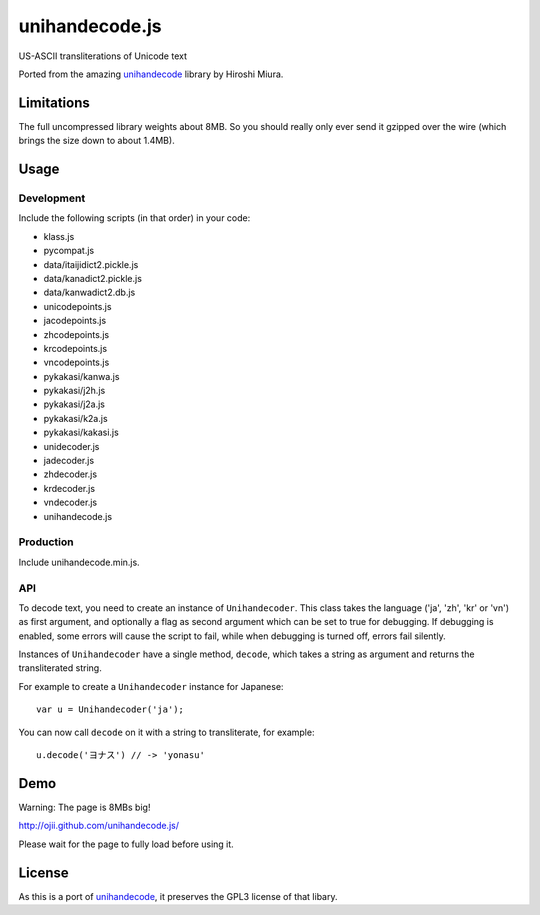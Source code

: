###############
unihandecode.js
###############

US-ASCII transliterations of Unicode text

Ported from the amazing `unihandecode <https://github.com/miurahr/unihandecode>`_
library by Hiroshi Miura.


***********
Limitations
***********

The full uncompressed library weights about 8MB. So you should really only ever
send it gzipped over the wire (which brings the size down to about 1.4MB).

*****
Usage
*****

Development
===========

Include the following scripts (in that order) in your code:

* klass.js
* pycompat.js
* data/itaijidict2.pickle.js
* data/kanadict2.pickle.js
* data/kanwadict2.db.js
* unicodepoints.js
* jacodepoints.js
* zhcodepoints.js
* krcodepoints.js
* vncodepoints.js
* pykakasi/kanwa.js
* pykakasi/j2h.js
* pykakasi/j2a.js
* pykakasi/k2a.js
* pykakasi/kakasi.js
* unidecoder.js
* jadecoder.js
* zhdecoder.js
* krdecoder.js
* vndecoder.js
* unihandecode.js

Production
==========

Include unihandecode.min.js.

API
===

To decode text, you need to create an instance of ``Unihandecoder``. This class
takes the language ('ja', 'zh', 'kr' or 'vn') as first argument, and optionally
a flag as second argument which can be set to true for debugging. If debugging
is enabled, some errors will cause the script to fail, while when debugging is
turned off, errors fail silently.

Instances of ``Unihandecoder`` have a single method, ``decode``, which takes a
string as argument and returns the transliterated string.

For example to create a ``Unihandecoder`` instance for Japanese::

    var u = Unihandecoder('ja');

You can now call ``decode`` on it with a string to transliterate, for example::

    u.decode('ヨナス') // -> 'yonasu'


****
Demo
****

Warning: The page is 8MBs big!

http://ojii.github.com/unihandecode.js/

Please wait for the page to fully load before using it.


*******
License
*******

As this is a port of `unihandecode <https://github.com/miurahr/unihandecode>`_,
it preserves the GPL3 license of that libary.
